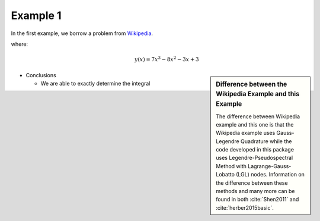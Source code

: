 Example 1
=========
In the first example, we borrow a problem from `Wikipedia <https://en.wikipedia.org/wiki/Gaussian_quadrature>`_.

where:
 .. math:: y(x) = 7x^3-8x^2-3x+3


.. image:: test1.png


.. sidebar:: Difference between the Wikipedia Example and this Example

  The difference between Wikipedia example and this one is that the Wikipedia example uses Gauss-Legendre Quadrature while the code developed in this package uses Legendre-Pseudospectral Method with Lagrange-Gauss-Lobatto (LGL) nodes. Information on the difference between these methods and many more can be found in both :cite:`Shen2011` and :cite:`herber2015basic`.


* Conclusions

  * We are able to exactly determine the integral


.. bibliography:: zrefs.bib
   :cited:
